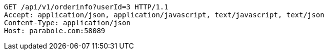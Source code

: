 [source,http,options="nowrap"]
----
GET /api/v1/orderinfo?userId=3 HTTP/1.1
Accept: application/json, application/javascript, text/javascript, text/json
Content-Type: application/json
Host: parabole.com:58089

----